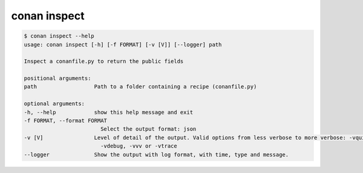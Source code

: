 .. _reference_commands_inspect:

conan inspect
=============

.. code-block:: bash

    $ conan inspect --help
    usage: conan inspect [-h] [-f FORMAT] [-v [V]] [--logger] path

    Inspect a conanfile.py to return the public fields

    positional arguments:
    path                  Path to a folder containing a recipe (conanfile.py)

    optional arguments:
    -h, --help            show this help message and exit
    -f FORMAT, --format FORMAT
                            Select the output format: json
    -v [V]                Level of detail of the output. Valid options from less verbose to more verbose: -vquiet, -verror, -vwarning, -vnotice, -vstatus, -v or -vverbose, -vv or
                            -vdebug, -vvv or -vtrace
    --logger              Show the output with log format, with time, type and message.
